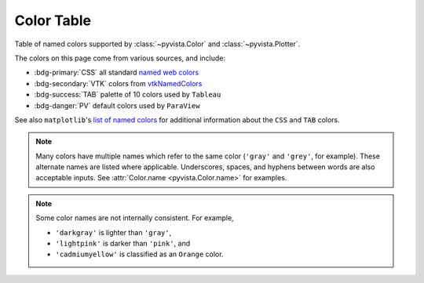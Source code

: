 .. _color_table:

Color Table
===========

Table of named colors supported by :class:`~pyvista.Color` and :class:`~pyvista.Plotter`.

The colors on this page come from various sources, and include:

- :bdg-primary:`CSS`  all standard `named web colors <https://www.w3.org/TR/css-color-4/#named-colors>`_
- :bdg-secondary:`VTK`  colors from `vtkNamedColors <https://htmlpreview.github.io/?https://github.com/Kitware/vtk-examples/blob/gh-pages/VTKNamedColorPatches.html#VTKColorNames>`_
- :bdg-success:`TAB`  palette of 10 colors used by ``Tableau``
- :bdg-danger:`PV`  default colors used by ``ParaView``

See also ``matplotlib``'s `list of named colors <https://matplotlib.org/stable/gallery/color/named_colors.html>`_
for additional information about the ``CSS`` and ``TAB`` colors.

.. note::

    Many colors have multiple names which refer to the same color (``'gray'`` and ``'grey'``,
    for example). These alternate names are listed where applicable. Underscores, spaces,
    and hyphens between words are also acceptable inputs. See :attr:`Color.name <pyvista.Color.name>`
    for examples.

.. note::

    Some color names are not internally consistent. For example,

    - ``'darkgray'`` is lighter than ``'gray'``,
    - ``'lightpink'`` is darker than ``'pink'``, and
    - ``'cadmiumyellow'`` is classified as an ``Orange`` color.

.. dropdown:: All Colors

    All named colors sorted alphabetically.

    .. include:: /api/utilities/color_table/color_table.rst

.. dropdown:: Blacks
    :open:

    .. include:: /api/utilities/color_table/color_table_BLACK.rst

.. dropdown:: Grays
    :open:

    .. include:: /api/utilities/color_table/color_table_GRAY.rst

.. dropdown:: Whites
    :open:

    .. include:: /api/utilities/color_table/color_table_WHITE.rst

.. dropdown:: Reds
    :open:

    .. include:: /api/utilities/color_table/color_table_RED.rst

.. dropdown:: Oranges
    :open:

    .. include:: /api/utilities/color_table/color_table_ORANGE.rst

.. dropdown:: Browns
    :open:

    .. include:: /api/utilities/color_table/color_table_BROWN.rst

.. dropdown:: Yellows
    :open:

    .. include:: /api/utilities/color_table/color_table_YELLOW.rst

.. dropdown:: Greens
    :open:

    .. include:: /api/utilities/color_table/color_table_GREEN.rst

.. dropdown:: Cyans
    :open:

    .. include:: /api/utilities/color_table/color_table_CYAN.rst

.. dropdown:: Blues
    :open:

    .. include:: /api/utilities/color_table/color_table_BLUE.rst

.. dropdown:: Violets
    :open:

    .. include:: /api/utilities/color_table/color_table_VIOLET.rst

.. dropdown:: Magentas
    :open:

    .. include:: /api/utilities/color_table/color_table_MAGENTA.rst
